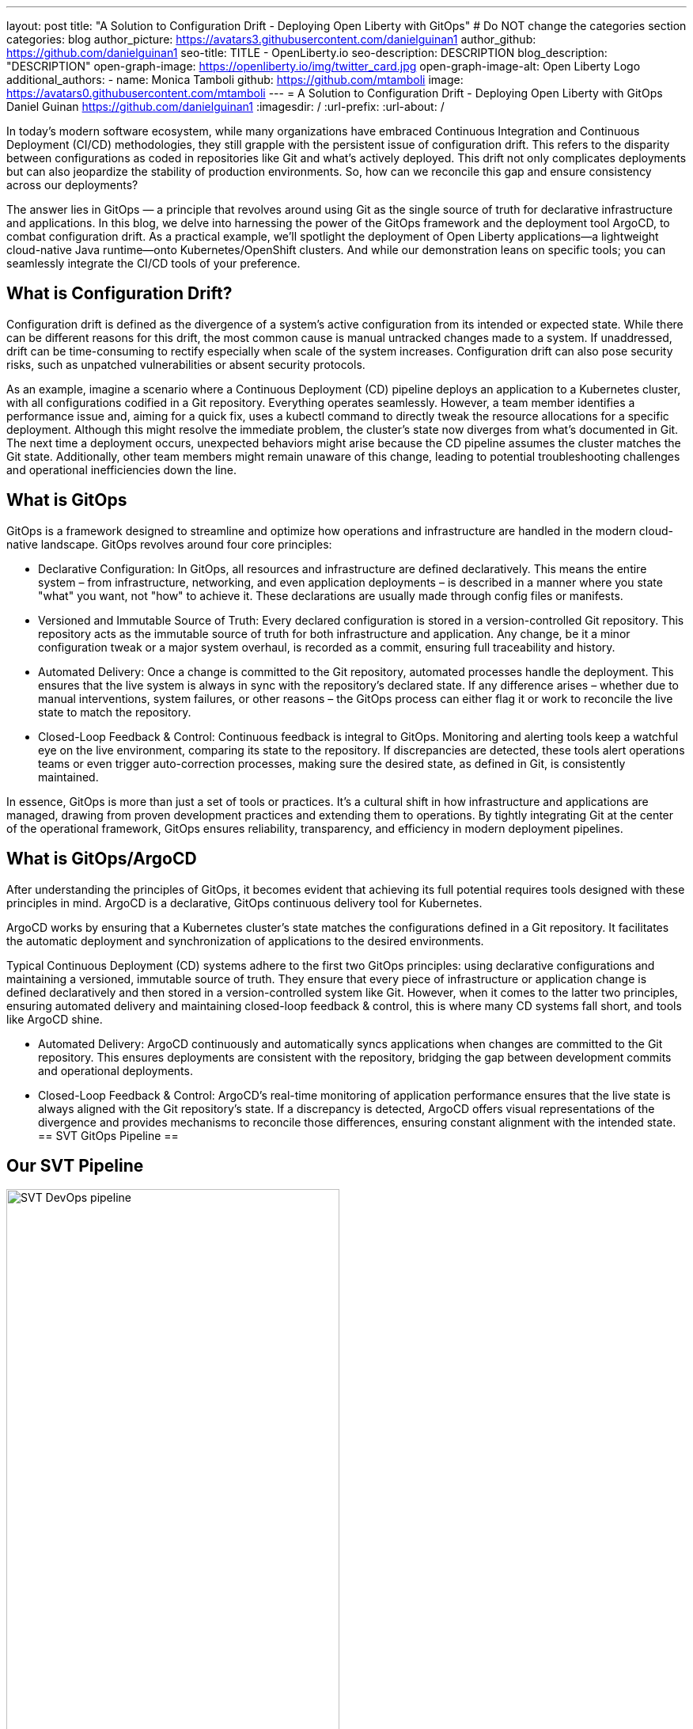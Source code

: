 ---
layout: post
title: "A Solution to Configuration Drift - Deploying Open Liberty with GitOps"
# Do NOT change the categories section
categories: blog
author_picture: https://avatars3.githubusercontent.com/danielguinan1
author_github: https://github.com/danielguinan1
seo-title: TITLE - OpenLiberty.io
seo-description: DESCRIPTION
blog_description: "DESCRIPTION"
open-graph-image: https://openliberty.io/img/twitter_card.jpg
open-graph-image-alt: Open Liberty Logo
additional_authors: 
- name: Monica Tamboli
  github: https://github.com/mtamboli
  image: https://avatars0.githubusercontent.com/mtamboli
---
= A Solution to Configuration Drift - Deploying Open Liberty with GitOps 
Daniel Guinan <https://github.com/danielguinan1>
:imagesdir: /
:url-prefix:
:url-about: /
//Blank line here is necessary before starting the body of the post.

// // // // // // // //
// In the preceding section:
// Do not insert any blank lines between any of the lines.
//
// "open-graph-image" is set to OL logo. Whenever possible update this to a more appropriate/specific image (for example if present an image that is being used in the post). 
// However, it can be left empty which will set it to the default
//
// "open-graph-image-alt" is a description of what is in the image (not a caption). When changing "open-graph-image" to
// a custom picture, you must provide a custom string for "open-graph-image-alt".
//
// Replace TITLE with the blog post title
//
// Replace SECOND_AUTHOR_NAME with the name of the second author.
// Replace SECOND_GITHUB_USERNAME with the GitHub user name of the second author.
// Replace THIRD_AUTHOR_NAME with the name of the third author. And so on for fourth, fifth, etc authors.
// Replace THIRD_GITHUB_USERNAME with the GitHub user name of the third author. And so on for fourth, fifth, etc authors.
//
// Replace AUTHOR_NAME with your name as first author.
// Replace GITHUB_USERNAME with your GitHub username eg: lauracowen
// Replace DESCRIPTION with a short summary (~60 words) of the release (a more succinct version of the first paragraph of the post).
//
// Replace AUTHOR_NAME with your name as you'd like it to be displayed, eg: Laura Cowen
//
// Example post: 2020-02-12-faster-startup-Java-applications-criu.adoc
//
// If adding image into the post add :
// -------------------------
// [.img_border_light]
// image::img/blog/FILE_NAME[IMAGE CAPTION ,width=70%,align="center"]
// -------------------------
// "[.img_border_light]" = This adds a faint grey border around the image to make its edges sharper. Use it around
// screenshots but not around diagrams. Then double check how it looks.
// There is also a "[.img_border_dark]" class which tends to work best with screenshots that are taken on dark backgrounds.
// Once again make sure to double check how it looks
// Change "FILE_NAME" to the name of the image file. Also make sure to put the image into the right folder which is: img/blog
// change the "IMAGE CAPTION" to a couple words of what the image is
// // // // // // // //
In today's modern software ecosystem, while many organizations have embraced Continuous Integration and Continuous Deployment (CI/CD) methodologies, they still grapple with the persistent issue of configuration drift. This refers to the disparity between configurations as coded in repositories like Git and what's actively deployed. This drift not only complicates deployments but can also jeopardize the stability of production environments. So, how can we reconcile this gap and ensure consistency across our deployments?

The answer lies in GitOps — a principle that revolves around using Git as the single source of truth for declarative infrastructure and applications. In this blog, we delve into harnessing the power of the GitOps framework and the deployment tool ArgoCD, to combat configuration drift. As a practical example, we'll spotlight the deployment of Open Liberty applications—a lightweight cloud-native Java runtime—onto Kubernetes/OpenShift clusters. And while our demonstration leans on specific tools; you can seamlessly integrate the CI/CD tools of your preference.

== What is Configuration Drift? ==
Configuration drift is defined as the divergence of a system’s active configuration from its intended or expected state. While there can be different reasons for this drift, the most common cause is manual untracked changes made to a system. If unaddressed, drift can be time-consuming to rectify especially when scale of the system increases. Configuration drift can also pose security risks, such as unpatched vulnerabilities or absent security protocols.

As an example, imagine a scenario where a Continuous Deployment (CD) pipeline deploys an application to a Kubernetes cluster, with all configurations codified in a Git repository. Everything operates seamlessly. However, a team member identifies a performance issue and, aiming for a quick fix, uses a kubectl command to directly tweak the resource allocations for a specific deployment. Although this might resolve the immediate problem, the cluster's state now diverges from what's documented in Git. The next time a deployment occurs, unexpected behaviors might arise because the CD pipeline assumes the cluster matches the Git state. Additionally, other team members might remain unaware of this change, leading to potential troubleshooting challenges and operational inefficiencies down the line.

== What is GitOps ==   
GitOps is a framework designed to streamline and optimize how operations and infrastructure are handled in the modern cloud-native landscape. GitOps revolves around four core principles:

* 		Declarative Configuration: In GitOps, all resources and infrastructure are defined declaratively. This means the entire system – from infrastructure, networking, and even application deployments – is described in a manner where you state "what" you want, not "how" to achieve it. These declarations are usually made through config files or manifests.

* 		Versioned and Immutable Source of Truth: Every declared configuration is stored in a version-controlled Git repository. This repository acts as the immutable source of truth for both infrastructure and application. Any change, be it a minor configuration tweak or a major system overhaul, is recorded as a commit, ensuring full traceability and history.

* 		Automated Delivery: Once a change is committed to the Git repository, automated processes handle the deployment. This ensures that the live system is always in sync with the repository's declared state. If any difference arises – whether due to manual interventions, system failures, or other reasons – the GitOps process can either flag it or work to reconcile the live state to match the repository.

* 		Closed-Loop Feedback & Control: Continuous feedback is integral to GitOps. Monitoring and alerting tools keep a watchful eye on the live environment, comparing its state to the repository. If discrepancies are detected, these tools alert operations teams or even trigger auto-correction processes, making sure the desired state, as defined in Git, is consistently maintained.

In essence, GitOps is more than just a set of tools or practices. It's a cultural shift in how infrastructure and applications are managed, drawing from proven development practices and extending them to operations. By tightly integrating Git at the center of the operational framework, GitOps ensures reliability, transparency, and efficiency in modern deployment pipelines.

== What is GitOps/ArgoCD == 

After understanding the principles of GitOps, it becomes evident that achieving its full potential requires tools designed with these principles in mind. ArgoCD is a declarative, GitOps continuous delivery tool for Kubernetes.

ArgoCD works by ensuring that a Kubernetes cluster's state matches the configurations defined in a Git repository. It facilitates the automatic deployment and synchronization of applications to the desired environments. 

Typical Continuous Deployment (CD) systems adhere to the first two GitOps principles: using declarative configurations and maintaining a versioned, immutable source of truth. They ensure that every piece of infrastructure or application change is defined declaratively and then stored in a version-controlled system like Git. However, when it comes to the latter two principles, ensuring automated delivery and maintaining closed-loop feedback & control, this is where many CD systems fall short, and tools like ArgoCD shine.

* 		Automated Delivery: ArgoCD continuously and automatically syncs applications when changes are committed to the Git repository. This ensures deployments are consistent with the repository, bridging the gap between development commits and operational deployments.

* 		Closed-Loop Feedback & Control: ArgoCD's real-time monitoring of application performance ensures that the live state is always aligned with the Git repository's state. If a discrepancy is detected, ArgoCD offers visual representations of the divergence and provides mechanisms to reconcile those differences, ensuring constant alignment with the intended state.
== SVT GitOps Pipeline ==

== Our SVT Pipeline ==

[.img_border_light]
image::/img/blog/configuration-drift-chart.png[SVT DevOps pipeline,width=70%,align="center"]

This blog will focus more on the CD aspect of GitOps, however, in order to effectively deploy with GitOps it is crucial to have a solid CI pipeline in place to build your Open Liberty Applications.  In our experience we found it more effective to separate the CI/CD pipelines into two smaller, less complex pipelines.  This also allowed us to reuse our existing pipeline and use tools we were already familiar with.  If you have no existing CI pipeline there are many great tools out there that can be used to build a pipeline, including open source options of Jenkins and Tekton.  Our CI pipeline consists of compiling the code upon commit, running tests, running security scans, and finally building a Docker image to be deployed with our CD pipeline.  Each of these tools used is interchangable with whichever tool is preferred, but as an example these are the ones we used.

== Install ArgoCD ==
To install ArgoCD simply run these commands from the Quickstart section of the docs:
```
kubectl create namespace argocd
kubectl apply -n argocd -f https://raw.githubusercontent.com/argoproj/argo-cd/stable/manifests/install.yaml
```
This will create a new namespace named argocd as well as apply the install manifests to that namespace.  It alternatively can be installed via OLM.

== Install the Open Liberty Operator ==
The Open Liberty Operator assists in the deployment and management of Open Liberty Applications on Kubernetes.  To install it with the default configuration of watching all namespaces, clone the repository and run the following commands:
```
git clone https://github.com/OpenLiberty/open-liberty-operator.git
kubectl create namespace open-liberty
kubectl apply --server-side -k open-liberty-operator/deploy/releases/1.2.2/kustomize/overlays/watch-all-namespaces
```

== Using ArgoCD ==
Get the default Admin password using the following command:
```
kubectl get secret argocd-initial-admin-secret -n argocd -o jsonpath='{.data.password}' | base64 -d
```
Next, go to the route of the `argocd-server` and log with the `admin` user and password.
[.img_border_light]
image::/img/blog/configuration-drift-1.png[Argo Login,width=70%,align="center"]

Once logged, in you should see this page:
[.img_border_light]
image::/img/blog/configuration-drift-2.png[Argo Home,width=70%,align="center"]

== Creating a repo to be used for GitOps ==
Now that ArgoCD is installed and we have access to the console, it’s time to create a repository on GitHub for Argo CD to sync to.

We will use the Daytrader7 sample application, which is an application built around the paradigm of an online stock trading system. For more information about the Daytrader7 sample app and its usage, check out the Daytrader7 README. The repo being tracked can also be entirely separate from the code as well.

On GitHub, create a fork of https://github.com/WASdev/sample.daytrader7.

== Building the Application ==
Run `mvn clean package` to package the source.
Build the container image with docker build -t sample-daytrader7 -f Containerfile_db2.
Upload the image to an image repo that OpenShift can access (Docker Hub or Quay, for example)
In your forked repo, update the ApplicationImage field in deploy/daytrader7-deploy.yaml with your newly uploaded image.

== Deploying DayTrader 7 via GitOps ==
Now that we have the Git source and image repository ready for deployment, it’s time to use GitOps to deploy the application.

Go to the Argo CD console and ensure that you are logged in.
Click the New App button near the top left of the console.
For Application name, let’s call this one daytrader7, keeping it in the default Argo project and setting the sync policy to Manual. Check the Auto-Create Namespace box as well.
[.img_border_light]
image::/img/blog/configuration-drift-3.png[Creating the App,width=70%,align="center"]
Scroll down to the Source and change the Repository URL to your newly forked repo. Change the path, which is the path where Argo CD is looking for deployment files, to deploy. Set the Cluster URL to https://kubernetes.default.svc, which is the local cluster URL. Then set the namespace to daytrader7
Click Create in the top left.
[.img_border_light]
image::/img/blog/configuration-drift-4.png[Setting the Repo,width=70%,align="center"]

== Syncing DayTrader ==
On the main page of the Argo CD console, you should see a new tile that looks like this:
[.img_border_light]
image::/img/blog/configuration-drift-5.png[Argo Dashboard,width=70%,align="center"]
Click the Sync button, then on the window that appears and click Sync again.
Click on the daytrader7 tile to view the app dashboard and sync progress.
Over the course of a few minutes, you should see resources being created and the app dashboard looking like this:
[.img_border_light]
image::/img/blog/configuration-drift-6.png[App deploying,width=70%,align="center"]
Now the app is deployed and can be reached in a route created under the daytrader7 namespace. Find the URL via oc get routes –n daytrader7, then paste the URL in a browser.
And there we go! The app is fully deployed and ready to be used.
[.img_border_light]
image::/img/blog/configuration-drift-7.png[Daytrader Home,width=70%,align="center"]
// // // // // // // //
// LINKS
//
// OpenLiberty.io site links:
// link:/guides/microprofile-rest-client.html[Consuming RESTful Java microservices]
// 
// Off-site links:
// link:https://openapi-generator.tech/docs/installation#jar[Download Instructions]
//
// // // // // // // //

